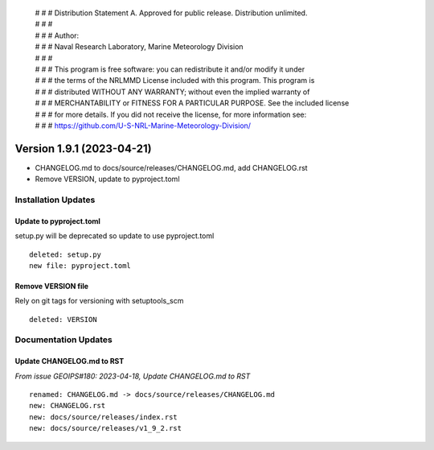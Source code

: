  | # # # Distribution Statement A. Approved for public release. Distribution unlimited.
 | # # #
 | # # # Author:
 | # # # Naval Research Laboratory, Marine Meteorology Division
 | # # #
 | # # # This program is free software: you can redistribute it and/or modify it under
 | # # # the terms of the NRLMMD License included with this program. This program is
 | # # # distributed WITHOUT ANY WARRANTY; without even the implied warranty of
 | # # # MERCHANTABILITY or FITNESS FOR A PARTICULAR PURPOSE. See the included license
 | # # # for more details. If you did not receive the license, for more information see:
 | # # # https://github.com/U-S-NRL-Marine-Meteorology-Division/

Version 1.9.1 (2023-04-21)
**************************

* CHANGELOG.md to docs/source/releases/CHANGELOG.md, add CHANGELOG.rst
* Remove VERSION, update to pyproject.toml

Installation Updates
====================

Update to pyproject.toml
------------------------

setup.py will be deprecated so update to use pyproject.toml

::

  deleted: setup.py
  new file: pyproject.toml

Remove VERSION file
-------------------

Rely on git tags for versioning with setuptools_scm

::

  deleted: VERSION

Documentation Updates
=====================

Update CHANGELOG.md to RST
--------------------------

*From issue GEOIPS#180: 2023-04-18, Update CHANGELOG.md to RST*

::

  renamed: CHANGELOG.md -> docs/source/releases/CHANGELOG.md
  new: CHANGELOG.rst
  new: docs/source/releases/index.rst
  new: docs/source/releases/v1_9_2.rst
